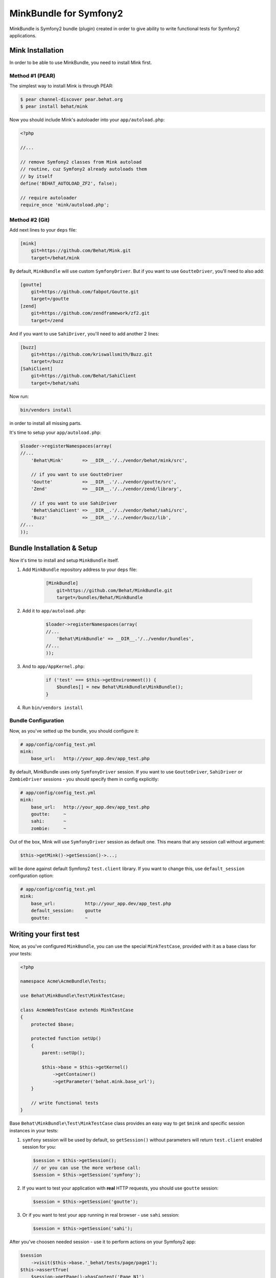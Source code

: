 MinkBundle for Symfony2
=======================

MinkBundle is Symfony2 bundle (plugin) created in order to give ability to
write functional tests for Symfony2 applications.

Mink Installation
-----------------

In order to be able to use MinkBundle, you need to install Mink first.

Method #1 (PEAR)
~~~~~~~~~~~~~~~~

The simplest way to install Mink is through PEAR:

.. code-block:: bash

    $ pear channel-discover pear.behat.org
    $ pear install behat/mink

Now you should include Mink's autoloader into your ``app/autoload.php``:

.. code-block:: php

    <?php
    
    //...
    
    // remove Symfony2 classes from Mink autoload
    // routine, cuz Symfony2 already autoloads them
    // by itself
    define('BEHAT_AUTOLOAD_ZF2', false);

    // require autoloader
    require_once 'mink/autoload.php';

Method #2 (Git)
~~~~~~~~~~~~~~~

Add next lines to your ``deps`` file:

.. code-block:: ini

    [mink]
        git=https://github.com/Behat/Mink.git
        target=/behat/mink

By default, ``MinkBundle`` will use custom ``SymfonyDriver``. But if you want
to use ``GoutteDriver``, you'll need to also add:

.. code-block:: ini

    [goutte]
        git=https://github.com/fabpot/Goutte.git
        target=/goutte
    [zend]
        git=https://github.com/zendframework/zf2.git
        target=/zend

And if you want to use ``SahiDriver``, you'll need to add another 2 lines:

.. code-block:: ini

    [buzz]
        git=https://github.com/kriswallsmith/Buzz.git
        target=/buzz
    [SahiClient]
        git=https://github.com/Behat/SahiClient
        target=/behat/sahi

Now run:

.. code-block:: bash

    bin/vendors install

in order to install all missing parts.

It's time to setup your ``app/autoload.php``:

.. code-block:: php

    $loader->registerNamespaces(array(
    //...
        'Behat\Mink'       => __DIR__.'/../vendor/behat/mink/src',

        // if you want to use GoutteDriver
        'Goutte'           => __DIR__.'/../vendor/goutte/src',
        'Zend'             => __DIR__.'/../vendor/zend/library',

        // if you want to use SahiDriver
        'Behat\SahiClient' => __DIR__.'/../vendor/behat/sahi/src',
        'Buzz'             => __DIR__.'/../vendor/buzz/lib',
    //...
    ));

Bundle Installation & Setup
---------------------------

Now it's time to install and setup ``MinkBundle`` itself.

1. Add ``MinkBundle`` repository address to your ``deps`` file:

    .. code-block:: ini

        [MinkBundle]
            git=https://github.com/Behat/MinkBundle.git
            target=/bundles/Behat/MinkBundle

2. Add  it to ``app/autoload.php``:

    .. code-block:: php

        $loader->registerNamespaces(array(
        //...
            'Behat\MinkBundle' => __DIR__.'/../vendor/bundles',
        //...
        ));

3. And to ``app/AppKernel.php``:

    .. code-block:: php

        if ('test' === $this->getEnvironment()) {
            $bundles[] = new Behat\MinkBundle\MinkBundle();
        }

4. Run ``bin/vendors install``

Bundle Configuration
~~~~~~~~~~~~~~~~~~~~

Now, as you've setted up the bundle, you should configure it:

.. code-block:: yaml

    # app/config/config_test.yml
    mink:
        base_url:   http://your_app.dev/app_test.php

By default, MinkBundle uses only ``SymfonyDriver`` session. If you want to use
``GoutteDriver``, ``SahiDriver`` or ``ZombieDriver`` sessions - you should
specify them in config explicitly:

.. code-block:: yaml

    # app/config/config_test.yml
    mink:
        base_url:   http://your_app.dev/app_test.php
        goutte:     ~
        sahi:       ~
        zombie:     ~

Out of the box, Mink will use ``SymfonyDriver`` session as default one. This
means that any session call without argument:

.. code-block:: php

    $this->getMink()->getSession()->...;

will be done against default Symfony2 ``test.client`` library. If you want to
change this, use ``default_session`` configuration option:

.. code-block:: yaml

    # app/config/config_test.yml
    mink:
        base_url:           http://your_app.dev/app_test.php
        default_session:    goutte
        goutte:             ~

Writing your first test
-----------------------

Now, as you've configured ``MinkBundle``, you can use the special ``MinkTestCase``,
provided with it as a base class for your tests:

.. code-block:: php

    <?php

    namespace Acme\AcmeBundle\Tests;

    use Behat\MinkBundle\Test\MinkTestCase;

    class AcmeWebTestCase extends MinkTestCase
    {
        protected $base;

        protected function setUp()
        {
            parent::setUp();

            $this->base = $this->getKernel()
                ->getContainer()
                ->getParameter('behat.mink.base_url');
        }

        // write functional tests
    }

Base ``Behat\MinkBundle\Test\MinkTestCase`` class provides an easy way to get
``$mink`` and specific session instances in your tests:

1. ``symfony`` session will be used by default, so ``getSession()`` without
   parameters will return ``test.client`` enabled session for you:

   .. code-block:: php

     $session = $this->getSession();
     // or you can use the more verbose call:
     $session = $this->getSession('symfony');

2. If you want to test your application with **real** HTTP requests, you should
   use ``goutte`` session:

   .. code-block:: php

     $session = $this->getSession('goutte');

3. Or if you want to test your app running in real browser - use ``sahi``
   session:

   .. code-block:: php

     $session = $this->getSession('sahi');

After you've choosen needed session - use it to perform actions on your
Symfony2 app:

.. code-block:: php

    $session
        ->visit($this->base.'_behat/tests/page/page1');
    $this->assertTrue(
        $session->getPage()->hasContent('Page N1')
    );

    $session->getPage()->clickLink('p10');

For example, spec form test with ``symfony`` session will look like that:

.. code-block:: php

    public function testForms()
    {
        $session = $this->getSession();

        $session->visit($this->base . '_behat/tests/form');
        $page = $session->getPage();

        // 3. FILL FORMS:

        $page->fillField('name', 'ever');
        $page->fillField('age', '23');
        $page->selectFieldOption('speciality', 'programmer');
        $page->pressButton('Send spec info');

        // 4. ASSERT RESPONSE:

        $this->assertTrue(
            $page->hasContent('POST recieved')
        );
        $this->assertTrue(
            $page->hasContent('ever is 23 years old programmer')
        );
    }
